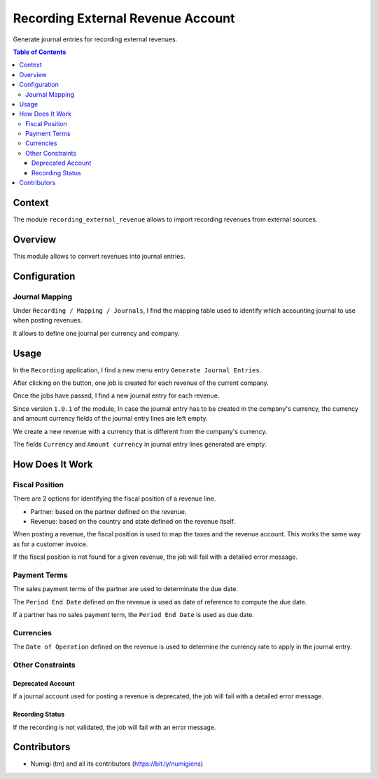 Recording External Revenue Account
==================================
Generate journal entries for recording external revenues.

.. contents:: Table of Contents

Context
-------
The module ``recording_external_revenue`` allows to import recording revenues from external sources.

Overview
--------
This module allows to convert revenues into journal entries.

.. image:: static/description/revenue_list.png

.. image:: static/description/journal_entry_list.png

Configuration
-------------

Journal Mapping
~~~~~~~~~~~~~~~
Under ``Recording / Mapping / Journals``, I find the mapping table used to identify which
accounting journal to use when posting revenues.

.. image:: static/description/journal_mapping.png

It allows to define one journal per currency and company.

Usage
-----
In the ``Recording`` application, I find a new menu entry ``Generate Journal Entries``.

.. image:: static/description/generate_journal_entries_menu_item.png

After clicking on the button, one job is created for each revenue of the current company.

.. image:: static/description/queue_job_list.png

Once the jobs have passed, I find a new journal entry for each revenue.

.. image:: static/description/journal_entry_list.png

Since version ``1.0.1`` of the module, In case the journal entry has to be created in the company's currency,
the currency and amount currency fields of the journal entry lines are left empty.

.. image:: static/description/your_company_currency.png

We create a new revenue  with a currency that is different from the company's currency.

.. image:: static/description/new_revenue.png

The fields ``Currency`` and ``Amount currency`` in journal entry lines generated are empty.

.. image:: static/description/journal_entry_currency_amount_curr.png



How Does It Work
----------------

Fiscal Position
~~~~~~~~~~~~~~~
There are 2 options for identifying the fiscal position of a revenue line.

* Partner: based on the partner defined on the revenue.
* Revenue: based on the country and state defined on the revenue itself.

.. image:: static/description/revenue_fiscal_position.png

When posting a revenue, the fiscal position is used to map the taxes and the revenue account.
This works the same way as for a customer invoice.

If the fiscal position is not found for a given revenue, the job will fail with a detailed error message.

Payment Terms
~~~~~~~~~~~~~
The sales payment terms of the partner are used to determinate the due date.

The ``Period End Date`` defined on the revenue is used as date of reference
to compute the due date.

.. image:: static/description/revenue_period_end_date.png

If a partner has no sales payment term, the ``Period End Date`` is used as due date.

Currencies
~~~~~~~~~~
The ``Date of Operation`` defined on the revenue is used to determine the currency rate to apply in the journal entry.

Other Constraints
~~~~~~~~~~~~~~~~~

Deprecated Account
******************
If a journal account used for posting a revenue is deprecated, the job will fail with a detailed error message.

Recording Status
****************
If the recording is not validated, the job will fail with an error message.

.. image:: static/description/recording_status_not_validated.png

Contributors
------------
* Numigi (tm) and all its contributors (https://bit.ly/numigiens)
